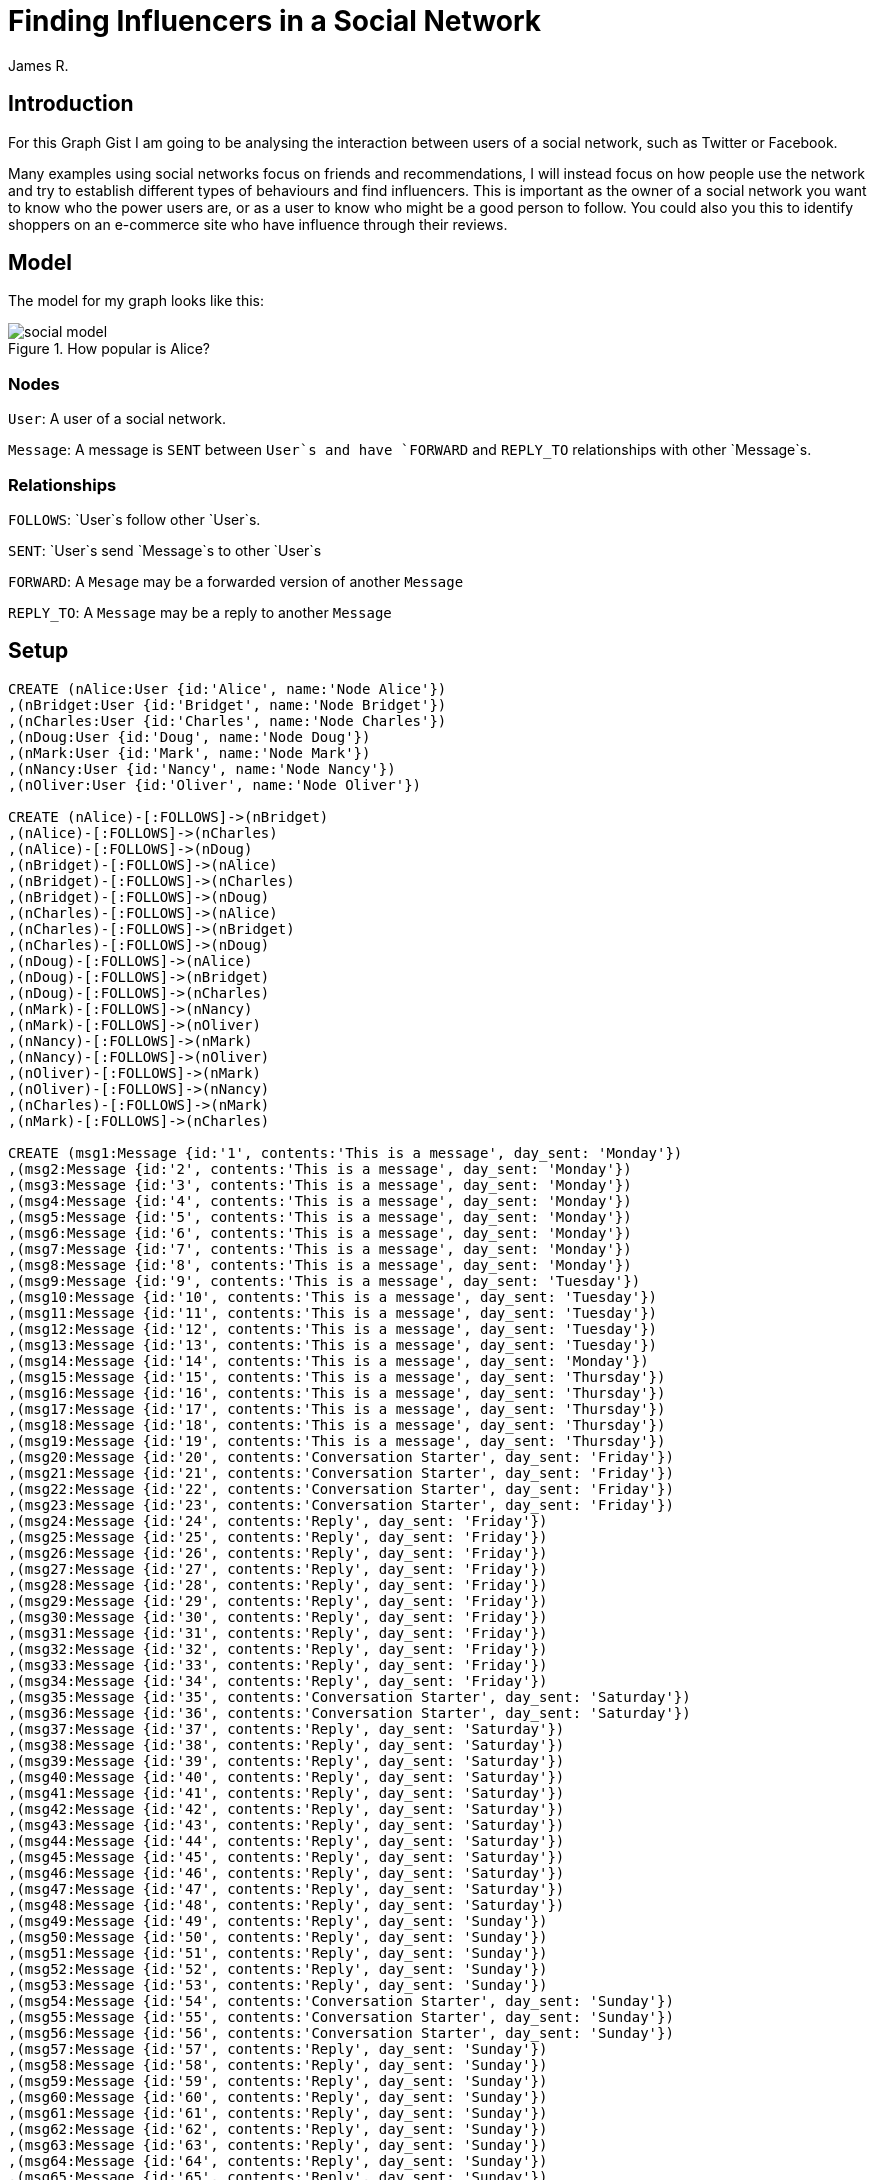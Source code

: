 = Finding Influencers in a Social Network
:neo4j-version: 2.3.0
:author: James R.

:toc:

== Introduction

For this Graph Gist I am going to be analysing the interaction between users of a social network, such as Twitter or Facebook.

Many examples using social networks focus on friends and recommendations, I will instead focus on how people use the network and try to establish different types of behaviours and find influencers.
This is important as the owner of a social network you want to know who the power users are, or as a user to know who might be a good person to follow.
You could also you this to identify shoppers on an e-commerce site who have influence through their reviews.

== Model

The model for my graph looks like this:

.How popular is Alice?
image::http://kiwiwebdeveloper.com/talk-files/social-model.png[]

=== Nodes

`User`: A user of a social network.

`Message`: A message is `SENT` between `User`s and have `FORWARD` and `REPLY_TO` relationships with other `Message`s. 

=== Relationships

`FOLLOWS`: `User`s follow other `User`s.

`SENT`: `User`s send `Message`s to other `User`s

`FORWARD`: A `Mesage` may be a forwarded version of another `Message`

`REPLY_TO`: A `Message` may be a reply to another `Message`

== Setup

//hide
//setup
[source,cypher]
----
CREATE (nAlice:User {id:'Alice', name:'Node Alice'})
,(nBridget:User {id:'Bridget', name:'Node Bridget'})
,(nCharles:User {id:'Charles', name:'Node Charles'})
,(nDoug:User {id:'Doug', name:'Node Doug'})
,(nMark:User {id:'Mark', name:'Node Mark'})
,(nNancy:User {id:'Nancy', name:'Node Nancy'})
,(nOliver:User {id:'Oliver', name:'Node Oliver'})

CREATE (nAlice)-[:FOLLOWS]->(nBridget)
,(nAlice)-[:FOLLOWS]->(nCharles)
,(nAlice)-[:FOLLOWS]->(nDoug)
,(nBridget)-[:FOLLOWS]->(nAlice)
,(nBridget)-[:FOLLOWS]->(nCharles)
,(nBridget)-[:FOLLOWS]->(nDoug)
,(nCharles)-[:FOLLOWS]->(nAlice)
,(nCharles)-[:FOLLOWS]->(nBridget)
,(nCharles)-[:FOLLOWS]->(nDoug)
,(nDoug)-[:FOLLOWS]->(nAlice)
,(nDoug)-[:FOLLOWS]->(nBridget)
,(nDoug)-[:FOLLOWS]->(nCharles)
,(nMark)-[:FOLLOWS]->(nNancy)
,(nMark)-[:FOLLOWS]->(nOliver)
,(nNancy)-[:FOLLOWS]->(nMark)
,(nNancy)-[:FOLLOWS]->(nOliver)
,(nOliver)-[:FOLLOWS]->(nMark)
,(nOliver)-[:FOLLOWS]->(nNancy)
,(nCharles)-[:FOLLOWS]->(nMark)
,(nMark)-[:FOLLOWS]->(nCharles)

CREATE (msg1:Message {id:'1', contents:'This is a message', day_sent: 'Monday'})
,(msg2:Message {id:'2', contents:'This is a message', day_sent: 'Monday'})
,(msg3:Message {id:'3', contents:'This is a message', day_sent: 'Monday'})
,(msg4:Message {id:'4', contents:'This is a message', day_sent: 'Monday'})
,(msg5:Message {id:'5', contents:'This is a message', day_sent: 'Monday'})
,(msg6:Message {id:'6', contents:'This is a message', day_sent: 'Monday'})
,(msg7:Message {id:'7', contents:'This is a message', day_sent: 'Monday'})
,(msg8:Message {id:'8', contents:'This is a message', day_sent: 'Monday'})
,(msg9:Message {id:'9', contents:'This is a message', day_sent: 'Tuesday'})
,(msg10:Message {id:'10', contents:'This is a message', day_sent: 'Tuesday'})
,(msg11:Message {id:'11', contents:'This is a message', day_sent: 'Tuesday'})
,(msg12:Message {id:'12', contents:'This is a message', day_sent: 'Tuesday'})
,(msg13:Message {id:'13', contents:'This is a message', day_sent: 'Tuesday'})
,(msg14:Message {id:'14', contents:'This is a message', day_sent: 'Monday'})
,(msg15:Message {id:'15', contents:'This is a message', day_sent: 'Thursday'})
,(msg16:Message {id:'16', contents:'This is a message', day_sent: 'Thursday'})
,(msg17:Message {id:'17', contents:'This is a message', day_sent: 'Thursday'})
,(msg18:Message {id:'18', contents:'This is a message', day_sent: 'Thursday'})
,(msg19:Message {id:'19', contents:'This is a message', day_sent: 'Thursday'})
,(msg20:Message {id:'20', contents:'Conversation Starter', day_sent: 'Friday'})
,(msg21:Message {id:'21', contents:'Conversation Starter', day_sent: 'Friday'})
,(msg22:Message {id:'22', contents:'Conversation Starter', day_sent: 'Friday'})
,(msg23:Message {id:'23', contents:'Conversation Starter', day_sent: 'Friday'})
,(msg24:Message {id:'24', contents:'Reply', day_sent: 'Friday'})
,(msg25:Message {id:'25', contents:'Reply', day_sent: 'Friday'})
,(msg26:Message {id:'26', contents:'Reply', day_sent: 'Friday'})
,(msg27:Message {id:'27', contents:'Reply', day_sent: 'Friday'})
,(msg28:Message {id:'28', contents:'Reply', day_sent: 'Friday'})
,(msg29:Message {id:'29', contents:'Reply', day_sent: 'Friday'})
,(msg30:Message {id:'30', contents:'Reply', day_sent: 'Friday'})
,(msg31:Message {id:'31', contents:'Reply', day_sent: 'Friday'})
,(msg32:Message {id:'32', contents:'Reply', day_sent: 'Friday'})
,(msg33:Message {id:'33', contents:'Reply', day_sent: 'Friday'})
,(msg34:Message {id:'34', contents:'Reply', day_sent: 'Friday'})
,(msg35:Message {id:'35', contents:'Conversation Starter', day_sent: 'Saturday'})
,(msg36:Message {id:'36', contents:'Conversation Starter', day_sent: 'Saturday'})
,(msg37:Message {id:'37', contents:'Reply', day_sent: 'Saturday'})
,(msg38:Message {id:'38', contents:'Reply', day_sent: 'Saturday'})
,(msg39:Message {id:'39', contents:'Reply', day_sent: 'Saturday'})
,(msg40:Message {id:'40', contents:'Reply', day_sent: 'Saturday'})
,(msg41:Message {id:'41', contents:'Reply', day_sent: 'Saturday'})
,(msg42:Message {id:'42', contents:'Reply', day_sent: 'Saturday'})
,(msg43:Message {id:'43', contents:'Reply', day_sent: 'Saturday'})
,(msg44:Message {id:'44', contents:'Reply', day_sent: 'Saturday'})
,(msg45:Message {id:'45', contents:'Reply', day_sent: 'Saturday'})
,(msg46:Message {id:'46', contents:'Reply', day_sent: 'Saturday'})
,(msg47:Message {id:'47', contents:'Reply', day_sent: 'Saturday'})
,(msg48:Message {id:'48', contents:'Reply', day_sent: 'Saturday'})
,(msg49:Message {id:'49', contents:'Reply', day_sent: 'Sunday'})
,(msg50:Message {id:'50', contents:'Reply', day_sent: 'Sunday'})
,(msg51:Message {id:'51', contents:'Reply', day_sent: 'Sunday'})
,(msg52:Message {id:'52', contents:'Reply', day_sent: 'Sunday'})
,(msg53:Message {id:'53', contents:'Reply', day_sent: 'Sunday'})
,(msg54:Message {id:'54', contents:'Conversation Starter', day_sent: 'Sunday'})
,(msg55:Message {id:'55', contents:'Conversation Starter', day_sent: 'Sunday'})
,(msg56:Message {id:'56', contents:'Conversation Starter', day_sent: 'Sunday'})
,(msg57:Message {id:'57', contents:'Reply', day_sent: 'Sunday'})
,(msg58:Message {id:'58', contents:'Reply', day_sent: 'Sunday'})
,(msg59:Message {id:'59', contents:'Reply', day_sent: 'Sunday'})
,(msg60:Message {id:'60', contents:'Reply', day_sent: 'Sunday'})
,(msg61:Message {id:'61', contents:'Reply', day_sent: 'Sunday'})
,(msg62:Message {id:'62', contents:'Reply', day_sent: 'Sunday'})
,(msg63:Message {id:'63', contents:'Reply', day_sent: 'Sunday'})
,(msg64:Message {id:'64', contents:'Reply', day_sent: 'Sunday'})
,(msg65:Message {id:'65', contents:'Reply', day_sent: 'Sunday'})
,(msg66:Message {id:'66', contents:'Reply', day_sent: 'Sunday'})
,(msg67:Message {id:'67', contents:'Reply', day_sent: 'Sunday'})
,(msg68:Message {id:'68', contents:'Reply', day_sent: 'Sunday'})
,(msg69:Message {id:'69', contents:'Reply', day_sent: 'Sunday'})
,(nAlice)-[:SENT]->(msg2)
,(nBridget)-[:SENT]->(msg3)
,(nBridget)-[:SENT]->(msg4)
,(nBridget)-[:SENT]->(msg5)
,(nCharles)-[:SENT]->(msg6)
,(nDoug)-[:SENT]->(msg7)
,(nDoug)-[:SENT]->(msg8)
,(nAlice)-[:SENT]->(msg9)
,(nBridget)-[:SENT]->(msg10)
,(nCharles)-[:SENT]->(msg11)
,(nDoug)-[:SENT]->(msg12)
,(nDoug)-[:SENT]->(msg13)
,(nAlice)-[:SENT]->(msg14)
,(nAlice)-[:SENT]->(msg15)
,(nAlice)-[:SENT]->(msg16)
,(nAlice)-[:SENT]->(msg17)
,(nBridget)-[:SENT]->(msg18)
,(nCharles)-[:SENT]->(msg19)
,(nBridget)-[:SENT]->(msg20)
,(nBridget)-[:SENT]->(msg21)
,(nNancy)-[:SENT]->(msg22)
,(nMark)-[:SENT]->(msg23)
,(nAlice)-[:SENT]->(msg24)
,(nBridget)-[:SENT]->(msg25)
,(nAlice)-[:SENT]->(msg26)
,(nBridget)-[:SENT]->(msg27)
,(nAlice)-[:SENT]->(msg28)
,(nNancy)-[:SENT]->(msg29)
,(nMark)-[:SENT]->(msg30)
,(nAlice)-[:SENT]->(msg31)
,(nBridget)-[:SENT]->(msg32)
,(nBridget)-[:SENT]->(msg33)
,(nMark)-[:SENT]->(msg34)
,(nMark)-[:SENT]->(msg35)
,(nAlice)-[:SENT]->(msg36)
,(nAlice)-[:SENT]->(msg37)
,(nBridget)-[:SENT]->(msg38)
,(nMark)-[:SENT]->(msg39)
,(nMark)-[:SENT]->(msg40)
,(nBridget)-[:SENT]->(msg41)
,(nCharles)-[:SENT]->(msg42)
,(nBridget)-[:SENT]->(msg43)
,(nAlice )-[:SENT]->(msg44)
,(nCharles)-[:SENT]->(msg45)
,(nDoug)-[:SENT]->(msg46)
,(nDoug)-[:SENT]->(msg47)
,(nMark)-[:SENT]->(msg48)
,(nAlice)-[:SENT]->(msg49)
,(nMark)-[:SENT]->(msg50)
,(nAlice)-[:SENT]->(msg51)
,(nBridget)-[:SENT]->(msg52)
,(nAlice)-[:SENT]->(msg53)
,(nAlice)-[:SENT]->(msg54)
,(nAlice)-[:SENT]->(msg55)
,(nAlice)-[:SENT]->(msg56)
,(nCharles)-[:SENT]->(msg57)
,(nAlice)-[:SENT]->(msg58)
,(nCharles)-[:SENT]->(msg59)
,(nAlice)-[:SENT]->(msg60)
,(nCharles)-[:SENT]->(msg61)
,(nCharles)-[:SENT]->(msg62)
,(nBridget)-[:SENT]->(msg63)
,(nCharles)-[:SENT]->(msg64)
,(nMark)-[:SENT]->(msg65)
,(nMark)-[:SENT]->(msg66)
,(nCharles)-[:SENT]->(msg67)
,(nBridget)-[:SENT]->(msg68)
,(nCharles)-[:SENT]->(msg69)
CREATE (msg5)-[:FORWARD]->(msg2)
,(msg6)-[:FORWARD]->(msg2)
,(msg7)-[:FORWARD]->(msg3)
,(msg8)-[:FORWARD]->(msg1)
,(msg11)-[:FORWARD]->(msg10)
,(msg12)-[:FORWARD]->(msg10)
,(msg13)-[:FORWARD]->(msg11)
,(msg14)-[:FORWARD]->(msg3)
,(msg15)-[:FORWARD]->(msg4)
,(msg16)-[:FORWARD]->(msg5)
,(msg17)-[:FORWARD]->(msg10)
,(msg18)-[:FORWARD]->(msg6)
,(msg46)-[:FORWARD]->(msg39)
,(msg47)-[:FORWARD]->(msg40)

CREATE (msg24)-[:REPLY_TO]->(msg20)
,(msg25)-[:REPLY_TO]->(msg24)
,(msg26)-[:REPLY_TO]->(msg25)
,(msg27)-[:REPLY_TO]->(msg26)
,(msg28)-[:REPLY_TO]->(msg27)
,(msg29)-[:REPLY_TO]->(msg21)
,(msg30)-[:REPLY_TO]->(msg21)
,(msg31)-[:REPLY_TO]->(msg21)
,(msg32)-[:REPLY_TO]->(msg28)
,(msg33)-[:REPLY_TO]->(msg30)
,(msg34)-[:REPLY_TO]->(msg33)
,(msg37)-[:REPLY_TO]->(msg35)
,(msg38)-[:REPLY_TO]->(msg35)
,(msg39)-[:REPLY_TO]->(msg37)
,(msg40)-[:REPLY_TO]->(msg38)
,(msg41)-[:REPLY_TO]->(msg38)
,(msg42)-[:REPLY_TO]->(msg37)
,(msg43)-[:REPLY_TO]->(msg37)
,(msg44)-[:REPLY_TO]->(msg43)
,(msg45)-[:REPLY_TO]->(msg42)
,(msg48)-[:REPLY_TO]->(msg36)
,(msg49)-[:REPLY_TO]->(msg48)
,(msg50)-[:REPLY_TO]->(msg49)
,(msg51)-[:REPLY_TO]->(msg41)
,(msg52)-[:REPLY_TO]->(msg50)
,(msg53)-[:REPLY_TO]->(msg52)
,(msg57)-[:REPLY_TO]->(msg54)
,(msg58)-[:REPLY_TO]->(msg57)
,(msg59)-[:REPLY_TO]->(msg58)
,(msg60)-[:REPLY_TO]->(msg59)
,(msg61)-[:REPLY_TO]->(msg60)
,(msg62)-[:REPLY_TO]->(msg55)
,(msg63)-[:REPLY_TO]->(msg62)
,(msg64)-[:REPLY_TO]->(msg63)
,(msg65)-[:REPLY_TO]->(msg64)
,(msg66)-[:REPLY_TO]->(msg56)
,(msg67)-[:REPLY_TO]->(msg66)
,(msg68)-[:REPLY_TO]->(msg67)
,(msg69)-[:REPLY_TO]->(msg68)
----

== Use Cases

For our analysis, let's begin simple by listing all of the `User`s and `Message`s:

[source,cypher]
----
MATCH path=(User)-[:SENT]->(Message)
RETURN path
----
//graph

As you can see, it is hard to spot any patterns from this view.

=== Finding User Counts

Remember our goal here is to find the influencers in the network, we could start with the most simple measure which is the number of people who follow a user.

[source,cypher]
----
MATCH (follower:User)-[:FOLLOWS]->(targetUser:User)-[:FOLLOWS]->(following:User)
RETURN targetUser AS User, COUNT(distinct follower) AS Followers, COUNT(distinct following) AS Following
----

For a bit more information we could provide the names of all of the followers:

[source,cypher]
----
MATCH (p:User)-[f:FOLLOWS]->(p1:User)
RETURN p.id AS User, COLLECT(p1.id) AS Following
----

While this is interesting, it doesn't tell us much about the actions of a user. 
The user they may be inactive, or they may send multiple messages a day.

We can easily see how active users are with the following query:

[source,cypher]
----
MATCH (p:User)-[:SENT]->(tweet:Message)
RETURN p.id AS User, COUNT(tweet) AS Tweets
----

We can now get an idea of how active a user is, but let us dive deeper and see what sort of activity they have.

=== Looking at forwarded messages

One measure of influence is how often a message from a user gets forwarded throughout the network, so let's find the most forwarded messages:

[source,cypher]
----
MATCH (retweet:Message)-[r:FORWARD]->(tweet:Message)
RETURN tweet, COUNT(r)
ORDER BY COUNT(r) DESC
----

we can restrict to a certain day by limiting the messages we look at:

[source,cypher]
----
MATCH (retweet:Message)-[r:FORWARD]->(tweet:Message {day_sent:'Monday'})
RETURN tweet, COUNT(r)
ORDER BY COUNT(r) DESC
----

Remember that we are trying to find the influencers, so we need to know who sent those messages:

[source,cypher]
----
MATCH (retweet:Message)-[r:FORWARD]->(tweet:Message)<-[:SENT]-(p:User)
RETURN p.id AS User, COUNT(r) AS `Messages Retweeted`
ORDER BY COUNT(r)
DESC LIMIT 5
----
//table

From this we can see that Bridget gets lots of her messages forwarded, but Mark's message got more forwards.

If you are a user of Twitter or a similar social network, you will be aware that there are lots of bots on Twitter that simply forward messages. 
We want to remove these bots from our analysis.

[source,cypher]
----
MATCH (p:User)-[s:SENT]->(tweet:Message)-[retweet:FORWARD]->(tweet1:Message), (p:User)-[s2:SENT]->(tweet2:Message)
WITH p, COUNT(DISTINCT tweet) AS forwards, COUNT(DISTINCT tweet2) AS messages
WHERE (forwards*1.00)/messages > 0.8
RETURN p.id AS `Potential Bot`, (forwards*1.00)/messages*100 AS `Percent of Messages that are Retweets`
ORDER BY `Percent Retweeted` DESC
----

As you can see, Doug only forwards messages so is probably a bot.
To get a better idea of influence we need to remove him and any other bots from the analysis:

[source,cypher]
----
MATCH (p:User)-[s:SENT]->(tweet:Message)-[retweet:FORWARD]->(tweet1:Message), (p:User)-[s2:SENT]->(tweet2:Message)
WITH p, COUNT(DISTINCT tweet) AS forwards, COUNT(DISTINCT tweet2) AS messages
WHERE (forwards*1.00)/messages < 0.8
WITH p
MATCH (p)-[s:SENT]->(tweet:Message)-[rt:FORWARD]->(tweet1:Message)<-[:SENT]-(p1:User)
RETURN p1.id as User, COUNT(tweet) as `Retweeted Messages`
ORDER BY COUNT(tweet)
DESC LIMIT 15
----
//table

Note we now look for users for whom forwards make up LESS THAN 80% of their messages.

As you can see this shows a slightly different picture, as Mark only had messages forwarded by bots.
The reason I want to remove the forwarders from the analysis is that a human forwarding will do some filtering and only forward things they like.

We now have a couple of measures of influence, based on follower count and how many forwards a user gets.

There is a third measure that I want to investigate which is how often a user starts a conversation or discussion on Twitter and amongst how many people.

=== Finding conversations

Finding conversations is a good measure of influence a it shows people want to engage with that user.

To begin this analysis, let's start by getting a list of conversations, note that I have restricted the length of the conversation path, you may want to consider extending for your use case.

[source,cypher]
----
MATCH p=(tweet:Message)-[r:REPLY_TO*1..10]->(conversation:Message)
RETURN p
----
//graph_result

We can restrict this to a single conversation:

[source,cypher]
----
MATCH (tweet:Message {id:'20'})<-[r:REPLY_TO*0..10]-(conversation:Message)
RETURN DISTINCT(conversation) AS Conversation
ORDER BY conversation.date_sent
----

Note the `DISTINCT(conversation)`, which will ensure we only get one of each message in our response.

Now that we have a list of our conversations, let us dive deeper.

Get a list of messages that start a conversation, that is messages that someone has replied to:

[source,cypher]
----
MATCH (tweet:Message)-[r:REPLY_TO]->(conversation:Message)
WHERE NOT (conversation)-[:REPLY_TO]->()
RETURN DISTINCT conversation
----

and find out who sent the messages that started the conversation:

[source,cypher]
----
MATCH (tweet:Message)-[r:REPLY_TO]->(conversation:Message)<-[s:SENT]-(p:User)
WHERE NOT (conversation)-[:REPLY_TO]->()
RETURN DISTINCT conversation, p.id AS `Conversation Starter`
----

Build on this to get a list of the users that a user will engage with and respond to as this shows that there is more than a shallow 'Follow' relationship.

[source,cypher]
----
MATCH conv=(b:User)-[:SENT]->(tweet:Message)-[:REPLY_TO]->(tweet1:Message)<-[:SENT]-(a:User)-[:SENT]->(tweet2:Message)-[:REPLY_TO]->(tweet)
RETURN a.id AS `Conversationalist 1`, b.id AS `Conversationalist 2`, COUNT(DISTINCT conv) AS Conversations
ORDER BY a.id ASC
----

We also want to get an idea of how large the conversations are and how many people are involved in them, a long conversation involving lots of people shows more signs of influence than a short conversation with a couple of people.

[source,cypher]
----
MATCH (tweet:Message)-[r:REPLY_TO]->(conversation:Message)<-[s:SENT]-(p:User)
WHERE NOT (conversation)-[:REPLY_TO]->()
WITH DISTINCT conversation,p
MATCH conv=(participant:User)-[:SENT]->(tweet:Message)-[r:REPLY_TO*0..10]->(conversation)
RETURN conversation, p, AS `Distinct Tweets`, COUNT(DISTINCT participant) AS `Distinct Participants`
----

Finally modify the query again to add the number of conversations started by the user.

[source,cypher]
----
MATCH (tweet:Message)-[r:REPLY_TO]->(conversation:Message)<-[s:SENT]-(p:User)
WHERE NOT (conversation)-[:REPLY_TO]->()
WITH DISTINCT conversation,p
MATCH conv=(participant:User)-[:SENT]->(tweet:Message)-[r:REPLY_TO*0..10]->(conversation)
WITH conversation, p, COUNT(DISTINCT tweet) AS messageCount, COUNT(DISTINCT participant) AS participantCount
WHERE participantCount > 2
RETURN p.id, COUNT(p) AS `Conversations`, AVG(messageCount) AS `Average Length`, AVG(participantCount) AS `Average Participants`
----
//table

As you can see, Alice starts more conversations, but the conversation Mark started had more engagement.
You will need to determine yourself which of these has greater influence in your network.

== Conclusion

As you can see, Neo4j is a powerful tool for analysing social networks and you can use some of the values above to observe who the influencers are in your network.

//console
